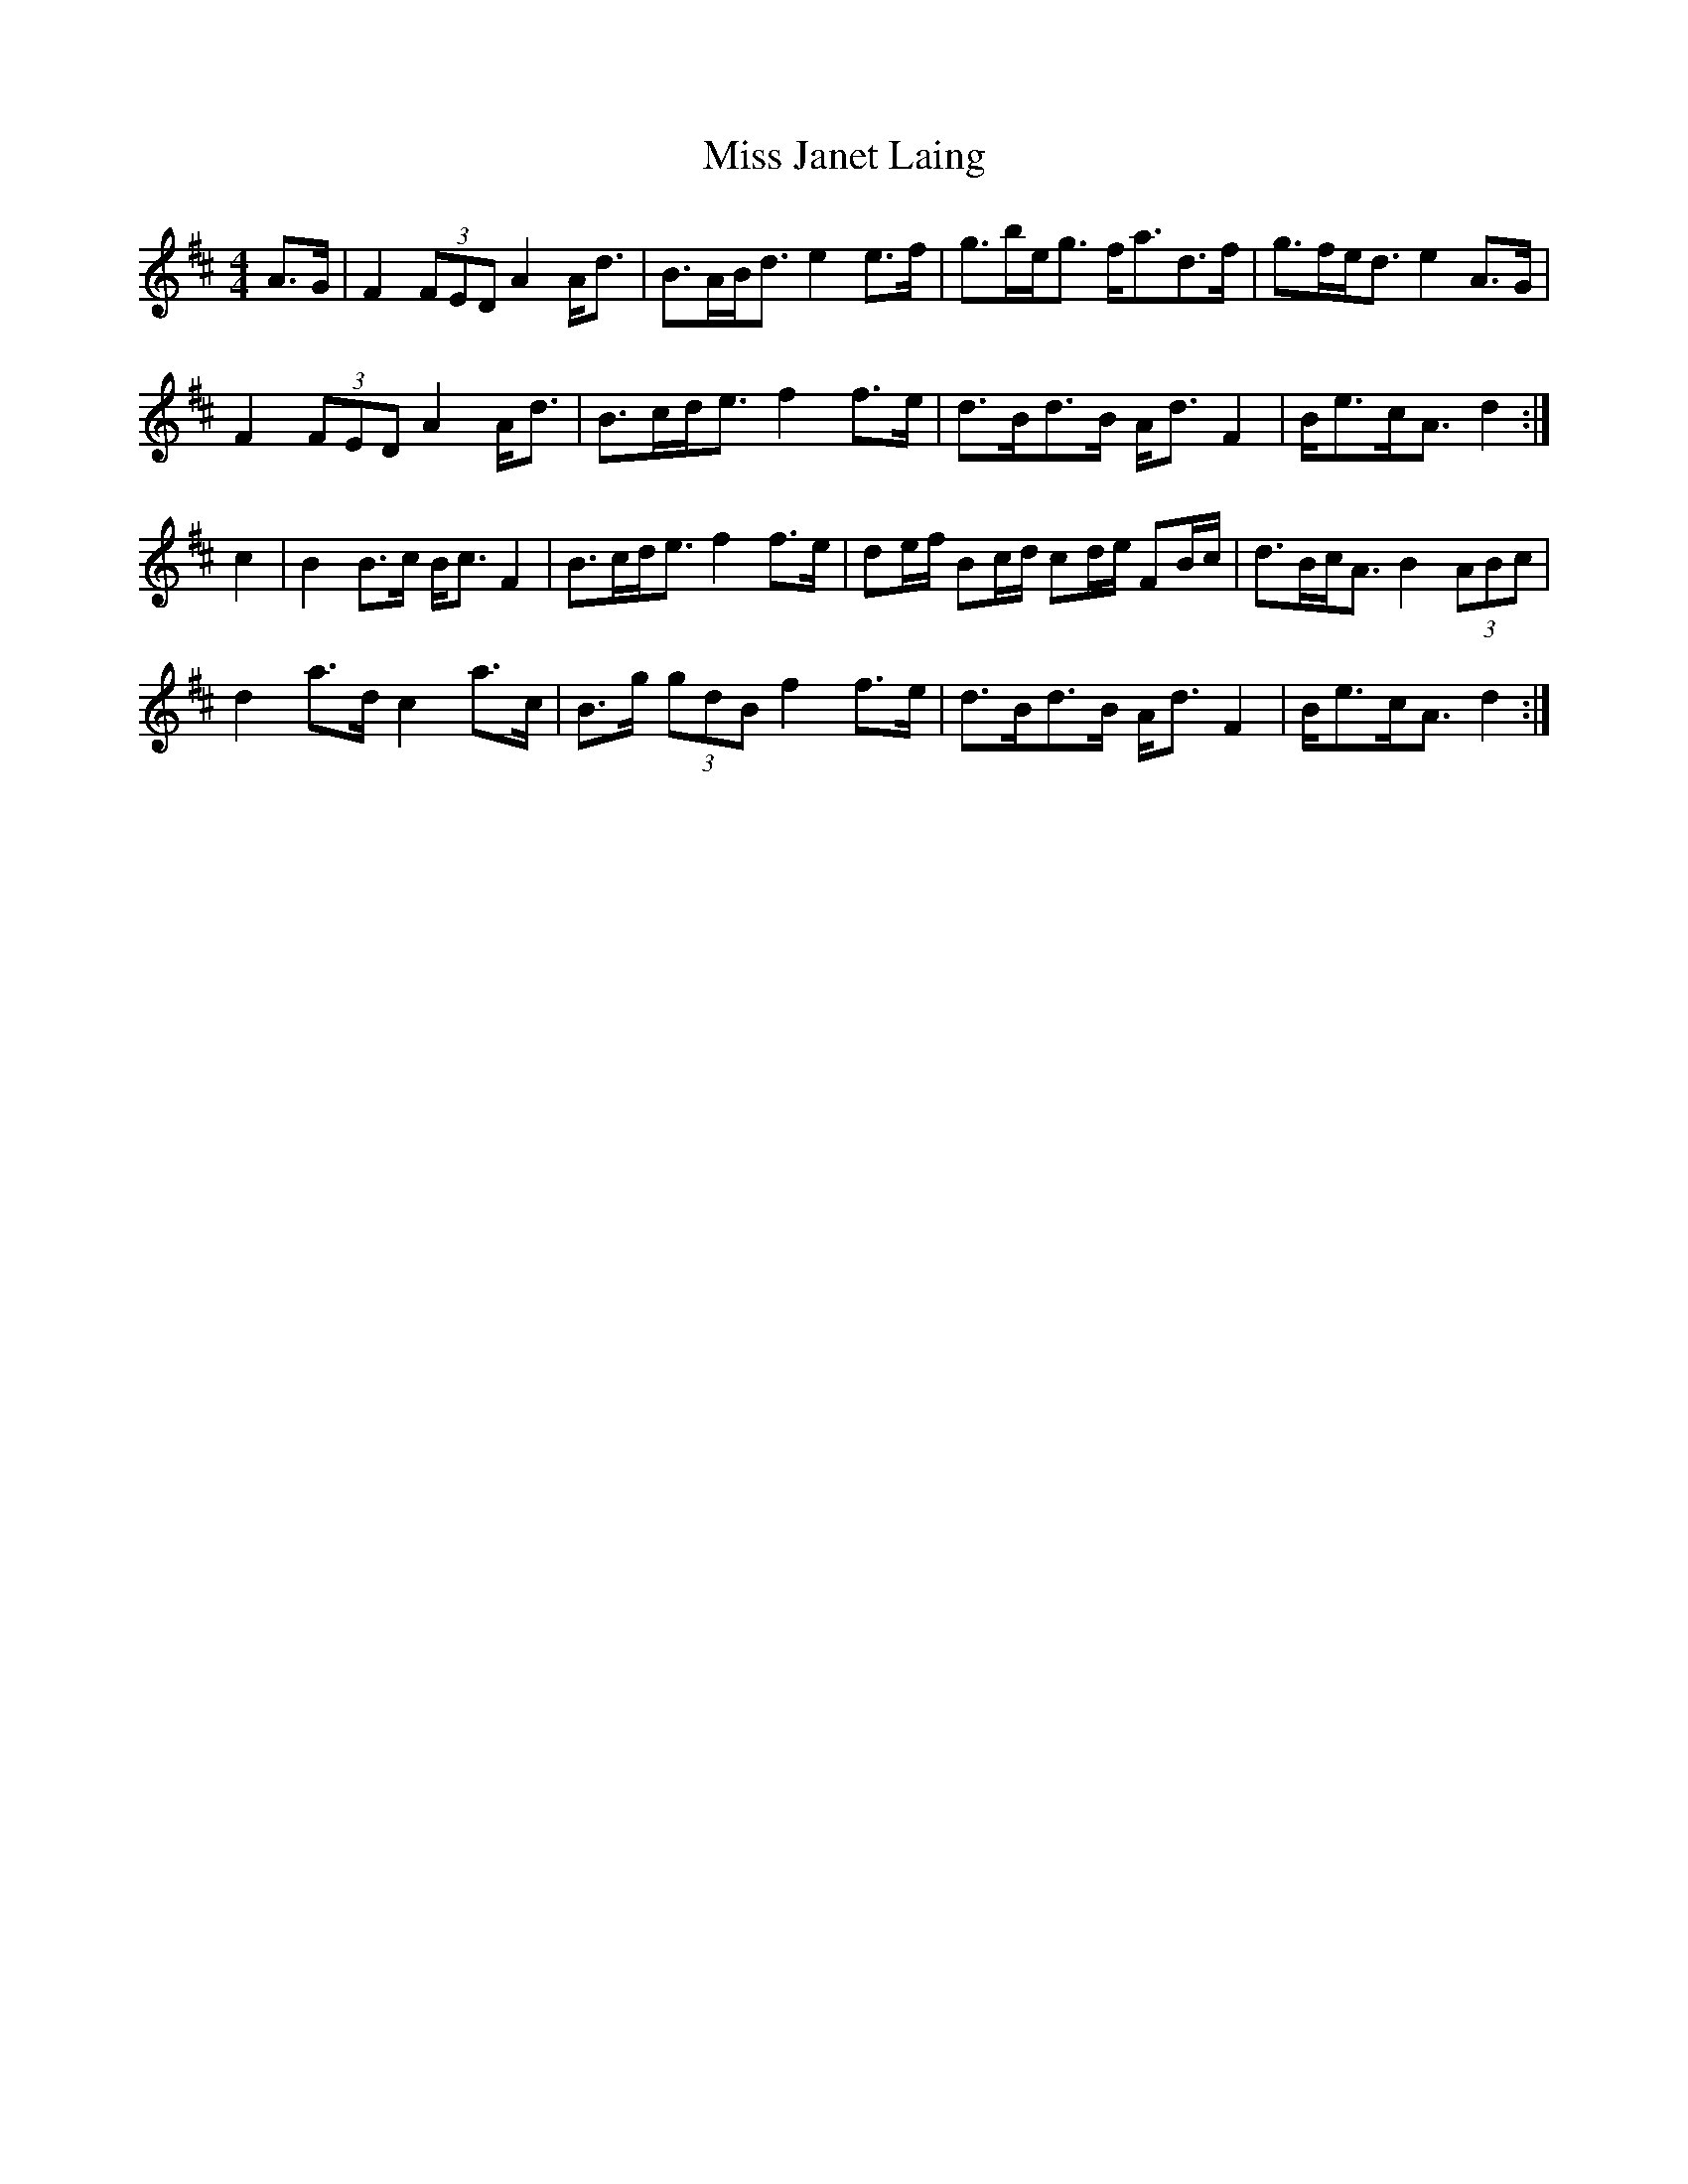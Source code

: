 X: 27062
T: Miss Janet Laing
R: strathspey
M: 4/4
K: Dmajor
A>G|F2 (3FED A2 A<d|B>AB<d e2 e>f|g>be<g f<ad>f|g>fe<d e2 A>G|
F2 (3FED A2 A<d|B>cd<e f2 f>e|d>Bd>B A<d F2|B<ec<A d2:|
c2|B2B>c B<c F2|B>cd<e f2 f>e|de/f/ Bc/d/ cd/e/ FB/c/|d>Bc<A B2 (3ABc|
d2 a>d c2 a>c|B>g (3gdB f2 f>e|d>Bd>B A<d F2|B<ec<A d2:|

